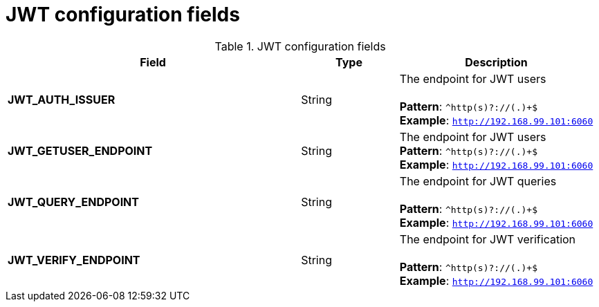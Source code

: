 [[config-fields-jwt]]
= JWT configuration fields


.JWT configuration fields
[cols="3a,1a,2a",options="header"]
|===
| Field | Type | Description
| **JWT_AUTH_ISSUER**  | String | The endpoint for JWT users + 
 + 
**Pattern**: `^http(s)?://(.)+$` + 
**Example**: `http://192.168.99.101:6060`
| **JWT_GETUSER_ENDPOINT** | String | The endpoint for JWT users +
**Pattern**: `^http(s)?://(.)+$` +
**Example**: `http://192.168.99.101:6060`
| **JWT_QUERY_ENDPOINT** | String |  The endpoint for JWT queries + 
 + 
**Pattern**: `^http(s)?://(.)+$` +
**Example**: `http://192.168.99.101:6060`
| **JWT_VERIFY_ENDPOINT** | String | The endpoint for JWT verification +
 + 
**Pattern**: `^http(s)?://(.)+$` +
**Example**: `http://192.168.99.101:6060`
|===